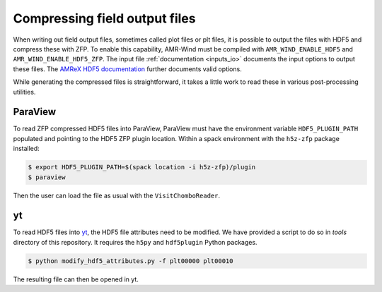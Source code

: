 .. _compression:

Compressing field output files
==============================

When writing out field output files, sometimes called plot files or plt files, it is possible to output the files with HDF5 and compress these with ZFP. To enable this capability, AMR-Wind must be compiled with ``AMR_WIND_ENABLE_HDF5`` and ``AMR_WIND_ENABLE_HDF5_ZFP``. The input file :ref:`documentation <inputs_io>` documents the input options to output these files. The `AMReX HDF5 documentation <https://amrex-codes.github.io/amrex/docs_html/IO.html#hdf5-plotfile-compression>`_ further documents valid options.

While generating the compressed files is straightforward, it takes a little work to read these in various post-processing utilities.

ParaView
--------

To read ZFP compressed HDF5 files into ParaView, ParaView must have the environment variable ``HDF5_PLUGIN_PATH`` populated and pointing to the HDF5 ZFP plugin location. Within a spack environment with the ``h5z-zfp`` package installed:

.. code-block:: console

    $ export HDF5_PLUGIN_PATH=$(spack location -i h5z-zfp)/plugin
    $ paraview

Then the user can load the file as usual with the ``VisitChomboReader``.

yt
--

To read HDF5 files into `yt <https://yt-project.org>`_, the HDF5 file attributes need to be modified. We have provided a script to do so in `tools` directory of this repository. It requires the ``h5py`` and ``hdf5plugin`` Python packages.

.. code-block:: console

    $ python modify_hdf5_attributes.py -f plt00000 plt00010

The resulting file can then be opened in yt.

